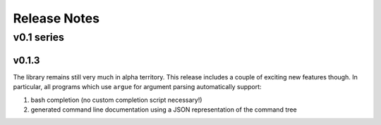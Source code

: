 =============
Release Notes
=============

-----------
v0.1 series
-----------

v0.1.3
======

The library remains still very much in alpha territory. This release includes
a couple of exciting new features though. In particular, all programs which
use ``argue`` for argument parsing automatically support:

1. bash completion (no custom completion script necessary!)
2. generated command line documentation using a JSON representation of the
   command tree

